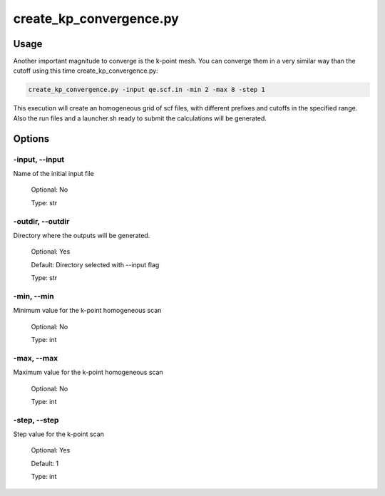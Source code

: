 .. installation:

************************
create_kp_convergence.py
************************

Usage
=====

Another important magnitude to converge is the k-point mesh. You can converge them in a very similar way than the cutoff using this time create_kp_convergence.py:

.. code-block:: console

   create_kp_convergence.py -input qe.scf.in -min 2 -max 8 -step 1

This execution will create an homogeneous grid of scf files, with different prefixes and cutoffs in the specified range. Also the run files and a launcher.sh ready to submit the calculations will be generated.

Options
=======

.. _create_kp_convergence:

-input, --input
---------------
Name of the initial input file

   Optional: No

   Type: str

-outdir, --outdir
-----------------
Directory where the outputs will be generated.

   Optional: Yes

   Default: Directory selected with --input flag

   Type: str

-min, --min
-----------------
Minimum value for the k-point homogeneous scan
   
   Optional: No

   Type: int

-max, --max
-----------------
Maximum value for the k-point homogeneous scan
   
   Optional: No
   
   Type: int

-step, --step
-----------------
Step value for the k-point scan
   
   Optional: Yes

   Default: 1
   
   Type: int

